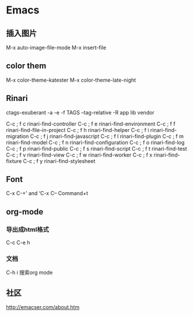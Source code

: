 * Emacs
** 插入图片
M-x auto-image-file-mode
M-x insert-file

** color them
M-x color-theme-katester
M-x color-theme-late-night

** Rinari
ctags-exuberant -a -e -f TAGS --tag-relative -R app lib vendor

   C-c ; f c	rinari-find-controller
   C-c ; f e	rinari-find-environment
   C-c ; f f	rinari-find-file-in-project
   C-c ; f h	rinari-find-helper
   C-c ; f i	rinari-find-migration
   C-c ; f j	rinari-find-javascript
   C-c ; f l	rinari-find-plugin
   C-c ; f m	rinari-find-model
   C-c ; f n	rinari-find-configuration
   C-c ; f o	rinari-find-log
   C-c ; f p	rinari-find-public
   C-c ; f s	rinari-find-script
   C-c ; f t	rinari-find-test
   C-c ; f v	rinari-find-view
   C-c ; f w	rinari-find-worker
   C-c ; f x	rinari-find-fixture
   C-c ; f y	rinari-find-stylesheet

** Font
C-x C-+’ and ‘C-x C--
Command+t

** org-mode
*** 导出成html格式
C-c C-e h
*** 文档
C-h i
搜索org mode
** 社区
http://emacser.com/about.htm
